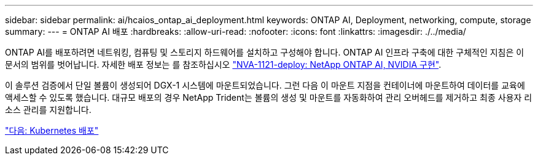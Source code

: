 ---
sidebar: sidebar 
permalink: ai/hcaios_ontap_ai_deployment.html 
keywords: ONTAP AI, Deployment, networking, compute, storage 
summary:  
---
= ONTAP AI 배포
:hardbreaks:
:allow-uri-read: 
:nofooter: 
:icons: font
:linkattrs: 
:imagesdir: ./../media/


[role="lead"]
ONTAP AI를 배포하려면 네트워킹, 컴퓨팅 및 스토리지 하드웨어를 설치하고 구성해야 합니다. ONTAP AI 인프라 구축에 대한 구체적인 지침은 이 문서의 범위를 벗어납니다. 자세한 배포 정보는 를 참조하십시오 https://www.netapp.com/us/media/nva-1121-deploy.pdf["NVA-1121-deploy: NetApp ONTAP AI, NVIDIA 구현"^].

이 솔루션 검증에서 단일 볼륨이 생성되어 DGX-1 시스템에 마운트되었습니다. 그런 다음 이 마운트 지점을 컨테이너에 마운트하여 데이터를 교육에 액세스할 수 있도록 했습니다. 대규모 배포의 경우 NetApp Trident는 볼륨의 생성 및 마운트를 자동화하여 관리 오버헤드를 제거하고 최종 사용자 리소스 관리를 지원합니다.

link:hcaios_kubernetes_deployment.html["다음: Kubernetes 배포"]
